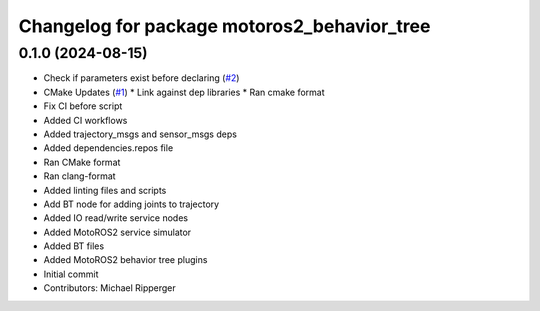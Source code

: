 ^^^^^^^^^^^^^^^^^^^^^^^^^^^^^^^^^^^^^^^^^^^^
Changelog for package motoros2_behavior_tree
^^^^^^^^^^^^^^^^^^^^^^^^^^^^^^^^^^^^^^^^^^^^

0.1.0 (2024-08-15)
------------------
* Check if parameters exist before declaring (`#2 <https://github.com/marip8/motoros2_behavior_tree/issues/2>`_)
* CMake Updates (`#1 <https://github.com/marip8/motoros2_behavior_tree/issues/1>`_)
  * Link against dep libraries
  * Ran cmake format
* Fix CI before script
* Added CI workflows
* Added trajectory_msgs and sensor_msgs deps
* Added dependencies.repos file
* Ran CMake format
* Ran clang-format
* Added linting files and scripts
* Add BT node for adding joints to trajectory
* Added IO read/write service nodes
* Added MotoROS2 service simulator
* Added BT files
* Added MotoROS2 behavior tree plugins
* Initial commit
* Contributors: Michael Ripperger
